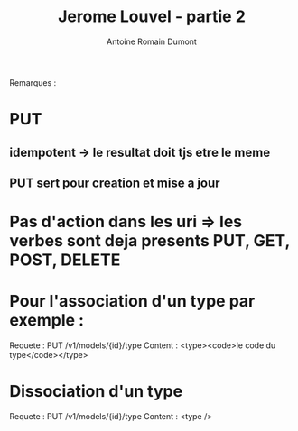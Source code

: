 #+TITLE: Jerome Louvel - partie 2
#+author: Antoine Romain Dumont
#+STARTUP: indent
#+STARTUP: hidestars odd

Remarques :
* PUT
** idempotent -> le resultat doit tjs etre le meme
** PUT sert pour creation et mise a jour

* Pas d'action dans les uri => les verbes sont deja presents PUT, GET, POST, DELETE
* 
* Pour l'association d'un type par exemple :
Requete : PUT /v1/models/{id}/type
Content : <type><code>le code du type</code></type>

* Dissociation d'un type
Requete : PUT /v1/models/{id}/type
Content : <type />




